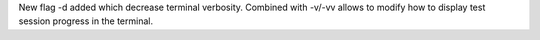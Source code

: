 New flag -d added which decrease terminal verbosity. Combined with -v/-vv allows to modify how to display test session progress in the terminal.
